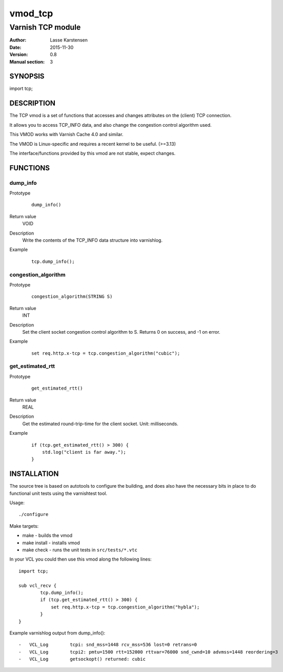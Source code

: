 ========
vmod_tcp
========

------------------
Varnish TCP module
------------------

:Author: Lasse Karstensen
:Date: 2015-11-30
:Version: 0.8
:Manual section: 3

SYNOPSIS
========

import tcp;

DESCRIPTION
===========

The TCP vmod is a set of functions that accesses and changes attributes
on the (client) TCP connection.

It allows you to access TCP_INFO data, and also change the congestion control
algorithm used.

This VMOD works with Varnish Cache 4.0 and similar.

The VMOD is Linux-specific and requires a recent kernel to be useful. (>=3.13)

The interface/functions provided by this vmod are not stable, expect changes.

FUNCTIONS
=========

dump_info
---------

Prototype
        ::

                dump_info()
Return value
	VOID
Description
	Write the contents of the TCP_INFO data structure into varnishlog.
Example
        ::

                tcp.dump_info();

congestion_algorithm
--------------------

Prototype
        ::

                congestion_algorithm(STRING S)
Return value
	INT
Description
	Set the client socket congestion control algorithm to S. Returns 0 on success, and -1 on error.
Example
        ::

                set req.http.x-tcp = tcp.congestion_algorithm("cubic");

get_estimated_rtt
-----------------

Prototype
        ::

                get_estimated_rtt()
Return value
	REAL
Description
	Get the estimated round-trip-time for the client socket. Unit: milliseconds.
Example
        ::

                if (tcp.get_estimated_rtt() > 300) {
                    std.log("client is far away.");
                }


INSTALLATION
============

The source tree is based on autotools to configure the building, and
does also have the necessary bits in place to do functional unit tests
using the varnishtest tool.

Usage::

 ./configure

Make targets:

* make - builds the vmod
* make install - installs vmod
* make check - runs the unit tests in ``src/tests/*.vtc``

In your VCL you could then use this vmod along the following lines::
        
        import tcp;

        sub vcl_recv {
                tcp.dump_info();
                if (tcp.get_estimated_rtt() > 300) {
                    set req.http.x-tcp = tcp.congestion_algorithm("hybla");
                }
        }

Example varnishlog output from dump_info()::
        
        -   VCL_Log        tcpi: snd_mss=1448 rcv_mss=536 lost=0 retrans=0
        -   VCL_Log        tcpi2: pmtu=1500 rtt=152000 rttvar=76000 snd_cwnd=10 advmss=1448 reordering=3
        -   VCL_Log        getsockopt() returned: cubic


